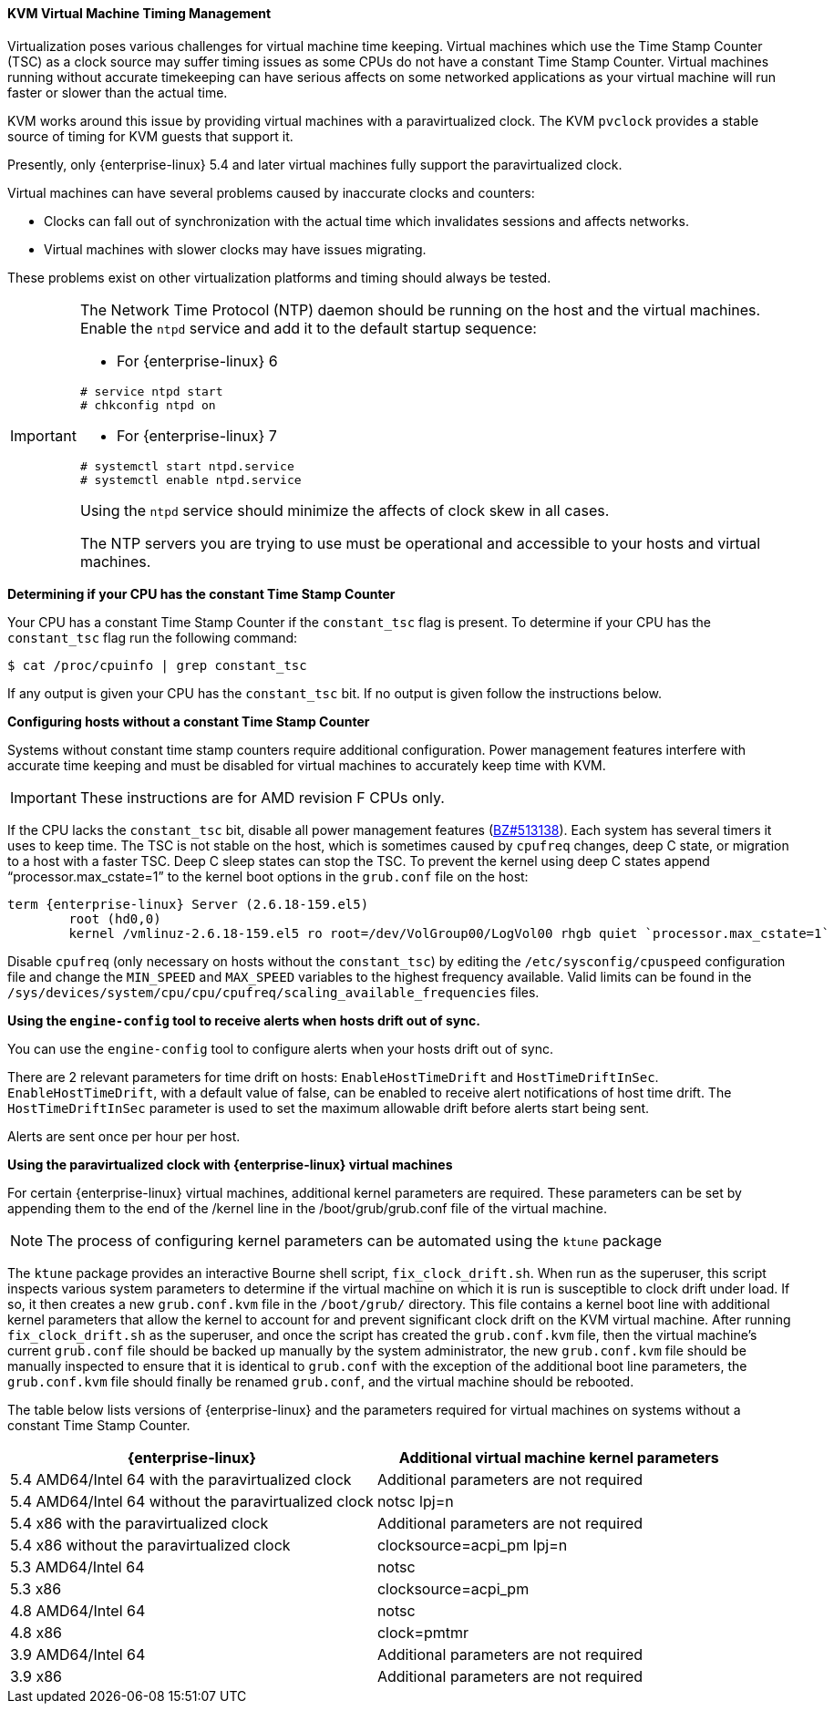 :_content-type: REFERENCE
[id="KVM_virtual_machine_timing_management_{context}"]
==== KVM Virtual Machine Timing Management

Virtualization poses various challenges for virtual machine time keeping. Virtual machines which use the Time Stamp Counter (TSC) as a clock source may suffer timing issues as some CPUs do not have a constant Time Stamp Counter. Virtual machines running without accurate timekeeping can have serious affects on some networked applications as your virtual machine will run faster or slower than the actual time.

KVM works around this issue by providing virtual machines with a paravirtualized clock. The KVM `pvclock` provides a stable source of timing for KVM guests that support it.

Presently, only {enterprise-linux} 5.4 and later virtual machines fully support the paravirtualized clock.

Virtual machines can have several problems caused by inaccurate clocks and counters:


* Clocks can fall out of synchronization with the actual time which invalidates sessions and affects networks.

* Virtual machines with slower clocks may have issues migrating.

These problems exist on other virtualization platforms and timing should always be tested.

[IMPORTANT]
====
The Network Time Protocol (NTP) daemon should be running on the host and the virtual machines. Enable the `ntpd` service and add it to the default startup sequence:

* For {enterprise-linux} 6						
[source,terminal]
----
# service ntpd start
# chkconfig ntpd on
----


* For {enterprise-linux} 7						
[source,terminal]
----
# systemctl start ntpd.service
# systemctl enable ntpd.service
----


Using the `ntpd` service should minimize the affects of clock skew in all cases.

The NTP servers you are trying to use must be operational and accessible to your hosts and virtual machines.
====

[id="form-Virtualization-KVM_guest_timing_management-Determining_if_your_CPU_has_the_constant_Time_Stamp_Counter_{context}"]
*Determining if your CPU has the constant Time Stamp Counter*

Your CPU has a constant Time Stamp Counter if the `constant_tsc` flag is present. To determine if your CPU has the `constant_tsc` flag run the following command:
	
[source,terminal]
----
$ cat /proc/cpuinfo | grep constant_tsc

----
If any output is given your CPU has the `constant_tsc` bit. If no output is given follow the instructions below.

[id="form-Virtualization-KVM_guest_timing_management-Configuring_hosts_without_a_constant_Time_Stamp_Counter_{context}"]
*Configuring hosts without a constant Time Stamp Counter*

Systems without constant time stamp counters require additional configuration. Power management features interfere with accurate time keeping and must be disabled for virtual machines to accurately keep time with KVM.

[IMPORTANT]
====
These instructions are for AMD revision F CPUs only.
====
If the CPU lacks the `constant_tsc` bit, disable all power management features (link:https://bugzilla.redhat.com/show_bug.cgi?id=513138[BZ#513138]). Each system has several timers it uses to keep time. The TSC is not stable on the host, which is sometimes caused by `cpufreq` changes, deep C state, or migration to a host with a faster TSC. Deep C sleep states can stop the TSC. To prevent the kernel using deep C states append "`processor.max_cstate=1`" to the kernel boot options in the `grub.conf` file on the host:
	
[source,terminal]
----
term {enterprise-linux} Server (2.6.18-159.el5)
        root (hd0,0)
	kernel /vmlinuz-2.6.18-159.el5 ro root=/dev/VolGroup00/LogVol00 rhgb quiet `processor.max_cstate=1`

----
Disable `cpufreq` (only necessary on hosts without the `constant_tsc`) by editing the `/etc/sysconfig/cpuspeed` configuration file and change the `MIN_SPEED` and `MAX_SPEED` variables to the highest frequency available. Valid limits can be found in the `/sys/devices/system/cpu/cpu/cpufreq/scaling_available_frequencies` files.

*Using the `engine-config` tool to receive alerts when hosts drift out of sync.*

You can use the `engine-config` tool to configure alerts when your hosts drift out of sync.

There are 2 relevant parameters for time drift on hosts: `EnableHostTimeDrift` and `HostTimeDriftInSec`. `EnableHostTimeDrift`, with a default value of false, can be enabled to receive alert notifications of host time drift. The `HostTimeDriftInSec` parameter is used to set the maximum allowable drift before alerts start being sent.

Alerts are sent once per hour per host.

[id="form-Virtualization-KVM_guest_timing_management-Using_the_para_virtualized_clock_with_Red_Hat_Enterprise_Linux_guests_{context}"]
*Using the paravirtualized clock with {enterprise-linux} virtual machines*

For certain {enterprise-linux} virtual machines, additional kernel parameters are required. These parameters can be set by appending them to the end of the /kernel line in the /boot/grub/grub.conf file of the virtual machine.

[NOTE]
====
The process of configuring kernel parameters can be automated using the `ktune` package
====
The `ktune` package provides an interactive Bourne shell script, `fix_clock_drift.sh`. When run as the superuser, this script inspects various system parameters to determine if the virtual machine on which it is run is susceptible to clock drift under load. If so, it then creates a new `grub.conf.kvm` file in the `/boot/grub/` directory. This file contains a kernel boot line with additional kernel parameters that allow the kernel to account for and prevent significant clock drift on the KVM virtual machine. After running `fix_clock_drift.sh` as the superuser, and once the script has created the `grub.conf.kvm` file, then the virtual machine's current `grub.conf` file should be backed up manually by the system administrator, the new `grub.conf.kvm` file should be manually inspected to ensure that it is identical to `grub.conf` with the exception of the additional boot line parameters, the `grub.conf.kvm` file should finally be renamed `grub.conf`, and the virtual machine should be rebooted.

The table below lists versions of {enterprise-linux} and the parameters required for virtual machines on systems without a constant Time Stamp Counter.

[options="header"]
|===
|{enterprise-linux} |Additional virtual machine kernel parameters
|5.4 AMD64/Intel 64 with the paravirtualized clock |Additional parameters are not required
|5.4 AMD64/Intel 64 without the paravirtualized clock |notsc lpj=n
|5.4 x86 with the paravirtualized clock |Additional parameters are not required
|5.4 x86 without the paravirtualized clock |clocksource=acpi_pm lpj=n
|5.3 AMD64/Intel 64 |notsc
|5.3 x86 |clocksource=acpi_pm
|4.8 AMD64/Intel 64 |notsc
|4.8 x86 |clock=pmtmr
|3.9 AMD64/Intel 64 |Additional parameters are not required
|3.9 x86 |Additional parameters are not required
|===